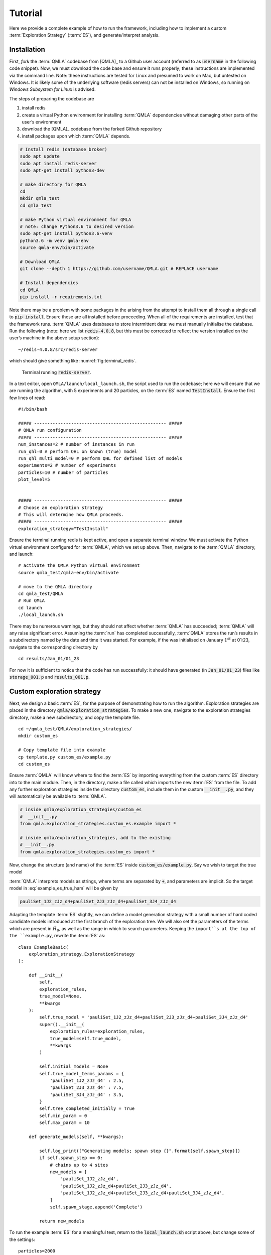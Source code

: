.. role:: raw-math(raw)
    :format: latex html

.. _section_tutorial

Tutorial
========


Here we provide a complete example of how to run the framework,
including how to implement a custom :term:`Exploration Strategy` (:term:`ES`), and generate/interpret analysis.


.. _section_installation:

Installation 
------------
First, *fork* the :term:`QMLA` codebase from
[QMLA]_ to a Github user account (referred to as :code:`username` in the following code snippet). 
Now, we must download the code base and
ensure it runs properly; these instructions are implemented via the
command line.
Note: these instructions are tested for Linux and presumed to work on Mac, but untested on Windows. 
It is likely some of the underlying software (redis servers) can not be installed on Windows,
so running on *Windows Subsystem for Linux* is advised. 

The steps of preparing the codebase are

#. install redis

#. create a virtual Python environment for installing :term:`QMLA` dependencies
   without damaging other parts of the user’s environment

#. download the [QMLA]_ codebase from the forked Github repository

#. install packages upon which :term:`QMLA` depends.


.. code-block:: 
    :name: qmla_setup

    # Install redis (database broker)
    sudo apt update
    sudo apt install redis-server
    sudo apt-get install python3-dev
     
    # make directory for QMLA
    cd
    mkdir qmla_test
    cd qmla_test

    # make Python virtual environment for QMLA
    # note: change Python3.6 to desired version
    sudo apt-get install python3.6-venv 
    python3.6 -m venv qmla-env    
    source qmla-env/bin/activate

    # Download QMLA
    git clone --depth 1 https://github.com/username/QMLA.git # REPLACE username

    # Install dependencies
    cd QMLA 
    pip install -r requirements.txt 

Note there may be a problem with some packages in the arising from the
attempt to install them all through a single call to :code:`pip install`. 
Ensure these are all installed before proceeding.
When all of the requirements are installed, test that the framework
runs. :term:`QMLA` uses databases to store intermittent data: we must
manually initialise the database. Run the following 
(note: here we list :code:`redis-4.0.8`, but this must be corrected to reflect the version installed on the
user’s machine in the above setup section):

::

    ~/redis-4.0.8/src/redis-server

which should give something like :numref:`fig:terminal_redis`.

.. figure:: images/terminal_redis.png
   :alt: Terminal running :code:`redis-server`.
   :width: 75.0%
   :name: fig:terminal_redis

   Terminal running :code:`redis-server`.


In a text editor, open ``QMLA/launch/local_launch.sh``, 
the script used to run the codebase;  
here we will ensure that we are running the
algorithm, with 5 experiments and 20 particles, on the
:term:`ES` named :code:`TestInstall`.
Ensure the first few lines of read:

::

    #!/bin/bash

    ##### -------------------------------------------------- #####
    # QMLA run configuration
    ##### -------------------------------------------------- #####
    num_instances=2 # number of instances in run
    run_qhl=0 # perform QHL on known (true) model
    run_qhl_multi_model=0 # perform QHL for defined list of models
    experiments=2 # number of experiments
    particles=10 # number of particles
    plot_level=5


    ##### -------------------------------------------------- #####
    # Choose an exploration strategy 
    # This will determine how QMLA proceeds. 
    ##### -------------------------------------------------- #####
    exploration_strategy="TestInstall"

Ensure the terminal running redis is kept active, and
open a separate terminal window. 
We must activate the Python virtual environment configured for :term:`QMLA`, 
which we set up above. 
Then, navigate to the :term:`QMLA` directory, and launch:

::

    # activate the QMLA Python virtual environment 
    source qmla_test/qmla-env/bin/activate

    # move to the QMLA directory 
    cd qmla_test/QMLA
    # Run QMLA
    cd launch   
    ./local_launch.sh

There may be numerous warnings, but they should not affect whether
:term:`QMLA` has succeeded; :term:`QMLA` will any raise significant error.
Assuming the :term:`run` has completed successfully, :term:`QMLA` stores the run’s
results in a subdirectory named by the date and time it was started. For
example, if the was initialised on January :math:`1^{st}` at 01:23,
navigate to the corresponding directory by

::

    cd results/Jan_01/01_23

For now it is sufficient to notice that the code has run successfully: 
it should have generated (in :code:`Jan_01/01_23`) files like 
:code:`storage_001.p` and :code:`results_001.p`.


Custom exploration strategy
---------------------------

Next, we design a basic :term:`ES`, for the purpose of
demonstrating how to run the algorithm. 
Exploration strategies are placed in the directory 
:code:`qmla/exploration_strategies`.
To make a new one, navigate to the exploration
strategies directory, make a new subdirectory, and copy the template
file.

::


    cd ~/qmla_test/QMLA/exploration_strategies/
    mkdir custom_es

    # Copy template file into example
    cp template.py custom_es/example.py
    cd custom_es

Ensure :term:`QMLA` will know where to find the :term:`ES` 
by importing everything from the custom :term:`ES` 
directory into to the main module. 
Then, in the directory, make a file called which imports the new
:term:`ES` from the file. 
To add any further exploration strategies inside the
directory :code:`custom_es`, include them in the custom :code:`__init__.py`,
and they will automatically be available to :term:`QMLA`.

.. code-block:: python


    # inside qmla/exploration_strategies/custom_es
    #  __init__.py    
    from qmla.exploration_strategies.custom_es.example import *

    # inside qmla/exploration_strategies, add to the existing
    # __init__.py 
    from qmla.exploration_strategies.custom_es import *

Now, change the structure (and name) of the :term:`ES`
inside :code:`custom_es/example.py`. 
Say we wish to target the true model

.. math::
    :label: example_es_true_ham

    \vec{\alpha} = \left( \alpha_{1,2} \ \ \ \   \alpha_{2,3} \ \ \ \ \alpha_{3,4} \right)

    \vec{T} = \left( \hat{\sigma}_{z}^1 \otimes \hat{\sigma}_{z}^2 \ \ \ \ \hat{\sigma}_{z}^2 \otimes \hat{\sigma}_{z}^3 \ \ \ \  \hat{\sigma}_{z}^3 \otimes \hat{\sigma}_{z}^4 \right) 
    
    \Longrightarrow \hat{H}_{0} = \hat{\sigma}_{z}^{(1,2)} \hat{\sigma}_{z}^{(2,3)} \hat{\sigma}_{z}^{(3,4)} \\

:term:`QMLA` interprets models as strings, where terms are separated by :code:`+`, 
and parameters are implicit. So the target model in
:eq:`example_es_true_ham` will be given by

.. code:: 
    
    pauliSet_1J2_zJz_d4+pauliSet_2J3_zJz_d4+pauliSet_3J4_zJz_d4

Adapting the template :term:`ES` slightly, we can
define a model generation strategy with a small number of hard coded
candidate models introduced at the first branch of the exploration tree.
We will also set the parameters of the terms which are present in
:math:`\hat{H}_{0}`, as well as the range in which to search parameters. 
Keeping the ``import``s at the top of the ``example.py``, 
rewrite the :term:`ES` as:

::

    class ExampleBasic(
        exploration_strategy.ExplorationStrategy
    ):

        def __init__(
            self,
            exploration_rules,
            true_model=None,
            **kwargs
        ):
            self.true_model = 'pauliSet_1J2_zJz_d4+pauliSet_2J3_zJz_d4+pauliSet_3J4_zJz_d4'
            super().__init__(
                exploration_rules=exploration_rules,
                true_model=self.true_model,
                **kwargs
            )

            self.initial_models = None
            self.true_model_terms_params = {
                'pauliSet_1J2_zJz_d4' : 2.5,
                'pauliSet_2J3_zJz_d4' : 7.5,
                'pauliSet_3J4_zJz_d4' : 3.5,
            }
            self.tree_completed_initially = True
            self.min_param = 0
            self.max_param = 10

        def generate_models(self, **kwargs):

            self.log_print(["Generating models; spawn step {}".format(self.spawn_step)])
            if self.spawn_step == 0:
                # chains up to 4 sites
                new_models = [
                    'pauliSet_1J2_zJz_d4',
                    'pauliSet_1J2_zJz_d4+pauliSet_2J3_zJz_d4',
                    'pauliSet_1J2_zJz_d4+pauliSet_2J3_zJz_d4+pauliSet_3J4_zJz_d4',
                ]
                self.spawn_stage.append('Complete')

            return new_models

To run the example :term:`ES` for a meaningful test,
return to the :code:`local_launch.sh` script above, 
but change some of the settings:

::

    particles=2000
    experiments=500
    run_qhl=1
    exploration_strategy=ExampleBasic

Run locally again then move to the results directory as in as in :ref:`section_installation`.    
Note this will take up to 15 minutes to run. 
This can be reduced by lowering the values of :code:`particles`, :code:`experiments`, 
which is sufficient for testing but note that the outcomes will be less effective 
than those presented in the figures of this section.


Analysis
--------

:term:`QMLA` stores results and generates plots over the entire range of
the algorithm, i.e. the run, instance and models. 
The depth of analysis performed automatically is set by the user control
:code:`plot_level` in :code:`local_launch.sh`; 
for ``plot_level=1`` , only the most crucial figures are generated, 
while ``plot_level=5``  generates plots for every
individual model considered. For model searches across large model
spaces and/or considering many candidates, excessive plotting can cause
considerable slow-down, so users should be careful to generate plots
only to the degree they will be useful. Next we show some examples of
the available plots.

Model analysis
~~~~~~~~~~~~~~

We have just run :term:`QHL` for the model in
:eq:`example_es_true_ham` for a single instance, using a reasonable
number of particles and experiments, so we expect to have trained the
model well. 
:term:`Instance`-level results are stored (e.g. for the instance
with ``qmla_id=1``) in ``Jan_01/01_23/instances/qmla_1``. 
Individual models’ insights can be found in , e.g. the model’s ``leaning_summary``
(:numref:`fig:qmla_learning_summary`), and in ``dynamics``
(:numref:`fig:qmla_model_dynamics`).

.. figure:: images/model_analysis/learning_summary_1.png
   :alt: Learning summary
   :width: 75.0%
   :name: fig:qmla_learning_summary
   
   The outcome of :term:`QHL` for the given model.
   Subfigures (a)-(c) show the estimates of the parameters.
   (d) shows the total parameterisation volume against experiments trained upon, 
   along with the evolution times used for those experiments. 
 

.. figure:: images/model_analysis/dynamics_1.png
   :width: 75.0%
   :name: fig:qmla_model_dynamics

   The model's attempt at reproducing dynamics from :math:`\hat{H}_0`.


Instance analysis
~~~~~~~~~~~~~~~~~

Now we can run the full :term:`QMLA` algorithm, i.e. train several
models and determine the most suitable. :term:`QMLA` will call the
method of the :term:`ES`, set in :ref:`section_installation`,
which tells :term:`QMLA` to construct three models on the first branch,
then terminate the search. 
Here we need to train and compare all models
so it takes considerably longer to run: 
for the purpose of testing, 
we reduce the resources so the entire algorithm runs in about 15 minutes.
Some applications will require significantly more resources to learn
effectively. 
In realistic cases, these processes are run in parallel, as
we will cover in :ref:`section_parallel`.

Reconfigure a subset of the settings in the ``local_launch.sh`` script
and run it again:

::

    experiments=250
    particles=1000
    run_qhl=0
    exploration_strategy=ExampleBasic

In the corresponding results directory, navigate to ``instances/qmla_1``, 
where instance level analysis are available.

::

    cd results/Jan_01/01_23/instances/qmla_1

Figures of interest here show the composition of the models
(:numref:`fig:qmla_model_composition`), as well as the :term:`BF` between
candidates (:numref:`fig:qmla_bayes_factors`). 
Individual model comparisons –
i.e. :term:`BF` – are shown in :numref:`fig:qmla_bayes_factor_comparison`,
with the dynamics of all candidates shown in
:numref:`fig:qmla_branch_dynamics`. 
The probes used during the training of all
candidates are also plotted (:numref:`fig:qmla_training_probes`).

.. figure:: images/instance_analysis/composition_of_models.png
   :width: 75.0%
   :name: fig:qmla_model_composition

   ``composition_of_models``: constituent terms of all considered models, 
   indexed by their model IDs. Here model 3 is :math:`\hat{H}_0`


.. figure:: images/instance_analysis/bayes_factors.png
   :width: 75.0%
   :name: fig:qmla_bayes_factors

   ``bayes_factors``: comparisons between all models are read as :math:`B_{i,j}` where
   :math:`i` is the model ID on the y-axis and :math:`j` on the x-axis. 
   Thus :math:`B_{ij} > 0 \ (<0)` indicates :math:`\hat{H}_i$ \ ($\hat{H}_j`), 
   i.e. the model on the y-axis (x-axis) is the stronger model.


.. figure:: images/instance_analysis/BF_1_3.png
   :width: 75.0%
   :name: fig:qmla_bayes_factor_comparison

   ``comparisons/BF_1_3``: direct comparison between models with IDs 1 and 3,
   showing their reproduction of the system dynamics (red dots, :math:`Q`, 
   as well as the times (experiments) against which the :term:`BF` was calculated. 


.. figure:: images/instance_analysis/dynamics_branch_1.png
   :width: 75.0%
   :name: fig:qmla_branch_dynamics

   ``branches/dynamics_branch_1``: dynamics of all models considered on the branch
   compared with system dynamics (red dots, :math:`Q`)

.. figure:: images/instance_analysis/probes_bloch_sphere.png
   :width: 50.0%
   :name: fig:qmla_training_probes

   ``probes_bloch_sphere``: probes used for training models in this instance 
   (only showing 1-qubit versions).


Run analysis
~~~~~~~~~~~~

Considering a number of instances together is a *run*. 
In general, this is the level of analysis of most interest: 
an individual instance is liable to errors due to the probabilistic 
nature of the model training and generation subroutines. 
On average, however, we expect those elements to perform well, 
so across a significant number of instances,we expect the average outcomes to be meaningful.

Each results directory has an script to generate plots at the run level.

::

    cd results/Jan_01/01_23
    ./analyse.sh

Run level analysis are held in the main results directory and several
sub-directories created by the script. 
For testing, here we recommend running a number of instances with very few resources 
so that the test finishes quickly (about ten minutes). 
The results will therefore be meaningless, but allow for
elucidation of the resultant plots. 
First, reconfigure some settings of ``local_launch.sh`` and launch again.

::

    num_instances=10
    experiments=20
    particles=100
    run_qhl=0
    exploration_strategy=ExampleBasic

Some of the generated analysis are shown in the following figures. 
The number of instances
for which each model was deemed champion, i.e. their *win rates* are given in
:numref:`fig:qmla_win_rates`. The *top models*, i.e. those with highest win
rates, analysed further: the average parameter estimation progression
for :math:`\hat{H}_{0}` – including only the instances where :math:`\hat{H}_{0}` was
deemed champion – are shown in :numref:`fig:champ_param_progression`.
Irrespecitve of the champion models, the rate with which each term is
found in the champion model (:math:`\hat{t} \in \hat{H}^{\prime}`) indicates
the :term:`likelihood` that the term is really present; these rates – along
with the parameter values learned – are shown in :numref:`fig:run_branch_dynamics`. 
The champion model from each instance can
attempt to reproduce system dynamics: we group together these
reproductions for each model in :numref:`fig:run_dynamics`.

.. figure:: images/run_analysis/model_wins.png
   :name: fig:qmla_win_rates

   ``performace/model_wins``: number of instance wins achieved by each model.

.. figure:: images/run_analysis/params_pauliSet_1J2_zJz_d4+pauliSet_2J3_zJz_d4+pauliSet_3J4_zJz_d4.png
   :name: fig:champ_param_progression

   ``champion_models/params_params_pauliSet_1J2_zJz_d4+pauliSet_2J3_zJz_d4+pauliSet_3J4_zJz_d4``: 
   parameter estimation progression for the true model, only for the instances where it was deemed champion. 

.. figure:: images/run_analysis/terms_and_params.png
   :name: fig:run_branch_dynamics

   ``champion_models/terms_and_params``: 
   histogram of parameter values found for each term which appears in any champion model,
   with the true parameter (:math:`\alpha_0`) in red and the median learned parameter 
   (:math:`\bar{\alpha}^{\prime}`) in blue.

.. figure:: images/run_analysis/dynamics.png
   :name: fig:run_dynamics

   ``performance/dynamics``: median dynamics of the champion models. The models
   which won most instances are shown together in the top panel, and
   individually in the lower panels. The median dynamics from the
   models’ learnings in its winning instances are shown, with the shaded
   region indicating the 66% confidence region.

.. _section_parallel:

Parallel implementation
-----------------------

We provide utility to run :term:`QMLA` on parallel processes. 
Individual models’ training can run in parallel, as well as the calculation of
:term:`BF` between models. 
The provided script is designed for PBS job
scheduler running on a compute cluster. 
It will require a few adjustments to match the system being used. 
Overall, though, it has mostly a similar structure as the script used above.

:term:`QMLA` must be downloaded on the compute cluster as in
:ref:`section_installation`; this can be a new fork of the repository, 
though it is sensible to test installation locally as described in this chapter
so far, then *push* that version, including the new 
:term:`ES`, to Github, and cloning the latest version. 
It is again advisable to create a Python virtual environment in order to isolate
:term:`QMLA` and its dependencies (indeed this is sensibel for any Python development project). 
Open the parallel launch script, ``QMLA/launch/parallel_launch.sh``, and prepare the first few lines as

::

    #!/bin/bash

    ##### -------------------------------------------------- #####
    # QMLA run configuration
    ##### -------------------------------------------------- #####
    num_instances=10 # number of instances in run
    run_qhl=0 # perform QHL on known (true) model
    run_qhl_multi_model=0 # perform QHL for defined list of models
    experiments=250
    particles=1000
    plot_level=5


    ##### -------------------------------------------------- #####
    # Choose an exploration strategy 
    # This will determine how QMLA proceeds. 
    ##### -------------------------------------------------- #####
    exploration_strategy="ExampleBasic"

When submitting jobs to schedulers like PBS, we must specify the time
required, so that it can determine a fair distribution of resources
among users. 
We must therefore *estimate* the time it will take for an
instance to complete: clearly this is strongly dependent on the numbers
of experiments (:math:`N_e`) and particles (:math:`N_p`), and the number
of models which must be trained. 
:term:`QMLA` attempts to determine a
reasonable time to request based on the ``max_num_models_by_shape``
attribute  of the :term:`ES`, by calling 
``QMLA/scripts/time required calculation.py``.
In practice, this can be difficult to set perfectly, 
so the attribute of the :term:`ES` can be used to correct
for heavily over- or under-estimated time requests. 
Instances are run in parallel, and each instance trains/compares models in parallel. 
The number of processes to request, :math:`N_c` for each instance is set as in the 
:term:`ES`. 
Then, if there are :math:`N_r` instances in the run, we will
be requesting the job scheduler to admit :math:`N_r` distinct jobs, each
requiring :math:`N_c` processes, for the time specified.

The ``parallel_launch`` script works together with ``QMLA/launch/run_single_qmla_instance.sh``, 
though note a number of steps in the latter are configured to the cluster and may need to be adapted. 
In particular, the first command is used to load the redis utility, and
later lines are used to initialise a redis server. 
These commands will probably not work with most machines, so must be configured to achieve
those steps.

::


    module load tools/redis-4.0.8

    ... 

    SERVER_HOST=$(head -1 "$PBS_NODEFILE")
    let REDIS_PORT="6300 + $QMLA_ID"

    cd $LIBRARY_DIR
    redis-server RedisDatabaseConfig.conf --protected-mode no --port $REDIS_PORT & 
    redis-cli -p $REDIS_PORT flushall

When the modifications are finished, :term:`QMLA` can be launched in
parallel similarly to the local version:

::

    source qmla_test/qmla-env/bin/activate

    cd qmla_test/QMLA/launch
    ./parallel_launch.sh

Jobs are likely to queue for some time, depending on the demands on the
job scheduler. 
When all jobs have finished, results are stored as in the
local case, in ``QMLA/launch/results/Jan_01/01_23``, 
where can be used to generate a series of automatic analyses.


Customising exploration strategies
----------------------------------

User interaction with the :term:`QMLA` codebase should be achieveable
primarily through the exploration strategy framework. 
Throughout the algorithm(s) available, :term:`QMLA` calls upon the 
:term:`ES` before determining how to proceed. 
The usual mechanism through which the actions of :term:`QMLA` are directed, 
is to set attributes of the :term:`ES` class: 
the complete set of influential attributes are available at :class:`~qmla.ExplorationStrategy`. 

:term:`QMLA` directly uses several methods of the :term:`ES` 
class, all of which can be overwritten in the course of customising an :term:`ES`. 
Most such methods need not be replaced, however, with the exception of , which is the most
important aspect of any :term:`ES`: 
it determines which models are built and tested by :term:`QMLA`. 
This method allows the user to impose any logic desired in constructing models; 
it is called after the completion of every branch of the exploration tree on
the :term:`ES`.

.. _section_greedy_search:

Greedy search
~~~~~~~~~~~~~~

A first non-trivial :term:`ES` is to build models
greedily from a set of *primitive* terms,
:math:`\mathcal{T} = \{ \hat{t} \} `. 
New models are constructed by combining the previous branch champion with each 
of the remaining, unused terms. 
The process is repeated until no terms remain.

.. figure:: images/greedy_exploration_strategy.png
   :name: fig:greedy_search
   :width: 75.0%

   Greedy search mechanism. **Left**, a set of primitive terms,
   :math:`\mathcal{T}`, are defined in advance. **Right**, models are
   constructed from :math:`\mathcal{T}`. On the first branch, the primitve
   terms alone constitute models. Thereafter, the strongest model
   (marked in green) from the previous branch is combined with all the
   unused terms. 

We can compose an :term:`ES` using these rules, 
say for

.. math:: 
   :label: target_greedy_es
   \mathcal{T} = \left\{ \hat{\sigma}_{x}^1, \ \hat{\sigma}_{y}^1, \ \hat{\sigma}_{x}^1 \otimes \hat{\sigma}_{x}^2, \ \hat{\sigma}_{y}^1 \otimes \hat{\sigma}_{y}^2 \right\}

as follows. 
Note the termination criteria must work in conjunction with
the model generation routine. 
Users can overwrite the method ``check tree completed`` for custom
logic, although a straightforward mechanism is to use the ``spawn_stage`` attribute of
the :term:`ES` class: when the final element of this
list is , :term:`QMLA` will terminate the search by default. 
Also note that the default termination test checks whether the number of branches
(``spawn_step``s) exceeds the limit , which must be set artifically high to avoid
ceasing the search too early, if relying solely on . Here we demonstrate
how to impose custom logic to terminate the seach also.

::

    class ExampleGreedySearch(
        exploration_strategy.ExplorationStrategy
    ):
        r"""
        From a fixed set of terms, construct models iteratively, 
        greedily adding all unused terms to separate models at each call to the generate_models. 

        """

        def __init__(
            self,
            exploration_rules,
            **kwargs
        ):
            
            super().__init__(
                exploration_rules=exploration_rules,
                **kwargs
            )
            self.true_model = 'pauliSet_1_x_d3+pauliSet_1J2_yJy_d3+pauliSet_1J2J3_zJzJz_d3'
            self.initial_models = None
            self.available_terms = [
                'pauliSet_1_x_d3', 'pauliSet_1_y_d3', 
                'pauliSet_1J2_xJx_d3', 'pauliSet_1J2_yJy_d3'
            ]
            self.branch_champions = []
            self.prune_completed_initially = True
            self.check_champion_reducibility = False

        def generate_models(
            self,
            model_list,
            **kwargs
        ):
            self.log_print([
                "Generating models in tiered greedy search at spawn step {}.".format(
                    self.spawn_step, 
                )
            ])
            try:
                previous_branch_champ = model_list[0]
                self.branch_champions.append(previous_branch_champ)
            except:
                previous_branch_champ = ""

            if self.spawn_step == 0 :
                new_models = self.available_terms
            else:
                new_models = greedy_add(
                    current_model = previous_branch_champ, 
                    terms = self.available_terms
                )

            if len(new_models) == 0:
                # Greedy search has exhausted the available models;
                # send back the list of branch champions and terminate search.
                new_models = self.branch_champions
                self.spawn_stage.append('Complete')

            return new_models

    def greedy_add(
        current_model, 
        terms,
    ):
        r""" 
        Combines given model with all terms from a set.
        
        Determines which terms are not yet present in the model, 
        and adds them each separately to the current model. 

        :param str current_model: base model
        :param list terms: list of strings of terms which are to be added greedily. 
        """

        try:
            present_terms = current_model.split('+')
        except:
            present_terms = []
        nonpresent_terms = list(set(terms) - set(present_terms))
        
        term_sets = [
            present_terms+[t] for t in nonpresent_terms
        ]

        new_models = ["+".join(term_set) for term_set in term_sets]
        
        return new_models

We advise reducing ``plot_level`` to 3 to avoid excessive/slow figure generation.
This run can be implemented locally or in parallel as described above,
and analysed through the usual ``analyse.sh`` script, generating figures in
accordance with the ``plot_level`` set by the user in the launch script. 
Outputs can again be found in the instances subdirectory, including a map of the
models generated (:numref:`fig:greedy_model_composition`), 
as well as the branches they reside on, and the Bayes
factors between candidates, :numref:`fig:greedy_branches`.

.. figure:: images/greedy_search/composition_of_models.png
   :name: fig:greedy_model_composition
   
   ``composition_of_models``

.. figure:: images/greedy_search/graphs_of_branches_ExampleGreedySearch.png
   :name: fig:greedy_branches

   ``graphs_of_branches_ExampleGreedySearch``: 
   shows which models reside on each branches of the exploration tree. 
   Models are coloured by their F-score, and edges represent the :term:`BF` between models. 
   The first four branches are equivalent to those in :numref:`fig:greedy_search`,
   while the final branch considers the set of branch champions, 
   in order to determine the overall champion. 




Tiered greedy search
~~~~~~~~~~~~~~~~~~~~

We provide one final example of a non-trivial :term:`ES`: 
tiered greedy search. 
Similar to the idea of :ref:`section_greedy_search`, 
except terms are introduced hierarchically: 
sets of terms :math:`\mathcal{T}_1, \mathcal{T}_2, \dots \mathcal{T}_n` are each
examined greedily, where the overall strongest model of one tier forms
the seed model for the subsequent tier. 
A corresponding :term:‘Exploration Strategy‘ is given as follows.

::


    class ExampleGreedySearchTiered(
        exploration_strategy.ExplorationStrategy
    ):
        r"""
        Greedy search in tiers.

        Terms are batched together in tiers; 
        tiers are searched greedily; 
        a single tier champion is elevated to the subsequent tier. 

        """

        def __init__(
            self,
            exploration_rules,
            **kwargs
        ):
            super().__init__(
                exploration_rules=exploration_rules,
                **kwargs
            )
            self.true_model = 'pauliSet_1_x_d3+pauliSet_1J2_yJy_d3+pauliSet_1J2J3_zJzJz_d3'
            self.initial_models = None
            self.term_tiers = {
                1 : ['pauliSet_1_x_d3', 'pauliSet_1_y_d3', 'pauliSet_1_z_d3' ],
                2 : ['pauliSet_1J2_xJx_d3', 'pauliSet_1J2_yJy_d3', 'pauliSet_1J2_zJz_d3'],
                3 : ['pauliSet_1J2J3_xJxJx_d3', 'pauliSet_1J2J3_yJyJy_d3', 'pauliSet_1J2J3_zJzJz_d3'],
            }
            self.tier = 1
            self.max_tier = max(self.term_tiers)
            self.tier_branch_champs = {k : [] for k in self.term_tiers} 
            self.tier_champs = {}
            self.prune_completed_initially = True
            self.check_champion_reducibility = True

        def generate_models(
            self,
            model_list,
            **kwargs
        ):
            self.log_print([
                "Generating models in tiered greedy search at spawn step {}.".format(
                    self.spawn_step, 
                )
            ])

            if self.spawn_stage[-1] is None:
                try:
                    previous_branch_champ = model_list[0]
                    self.tier_branch_champs[self.tier].append(previous_branch_champ)
                except:
                    previous_branch_champ = None

            elif "getting_tier_champ" in self.spawn_stage[-1]:
                previous_branch_champ = model_list[0]
                self.log_print([
                    "Tier champ for {} is {}".format(self.tier, model_list[0])
                ])
                self.tier_champs[self.tier] = model_list[0]
                self.tier += 1
                self.log_print(["Tier now = ", self.tier])
                self.spawn_stage.append(None) # normal processing

                if self.tier > self.max_tier:
                    self.log_print(["Completed tree for ES"])
                    self.spawn_stage.append('Complete')
                    return list(self.tier_champs.values())
            else:
                self.log_print([
                    "Spawn stage:", self.spawn_stage
                ])

            new_models = greedy_add(
                current_model = previous_branch_champ, 
                terms = self.term_tiers[self.tier]
            )
            self.log_print([
                "tiered search new_models=", new_models
            ])

            if len(new_models) == 0:
                # no models left to find - get champions of branches from this tier
                new_models = self.tier_branch_champs[self.tier]
                self.log_print([
                    "tier champions: {}".format(new_models)
                ])
                self.spawn_stage.append("getting_tier_champ_{}".format(self.tier))
            return new_models

        def check_tree_completed(
            self,
            spawn_step,
            **kwargs
        ):
            r"""
            QMLA asks the exploration tree whether it has finished growing; 
            the exploration tree queries the exploration strategy through this method
            """
            if self.tree_completed_initially:
                return True
            elif self.spawn_stage[-1] == "Complete":
                return True
            else:
                return False
        

    def greedy_add(
        current_model, 
        terms,
    ):
        r""" 
        Combines given model with all terms from a set.
        
        Determines which terms are not yet present in the model, 
        and adds them each separately to the current model. 

        :param str current_model: base model
        :param list terms: list of strings of terms which are to be added greedily. 
        """

        try:
            present_terms = current_model.split('+')
        except:
            present_terms = []
        nonpresent_terms = list(set(terms) - set(present_terms))
        
        term_sets = [
            present_terms+[t] for t in nonpresent_terms
        ]

        new_models = ["+".join(term_set) for term_set in term_sets]
        
        return new_models

with corresponding results in [fig:example\_es\_tiered\_greedy].


.. figure:: images/tiered_search/composition_of_models.png
   :name: fig:greedy_model_composition
   
   ``composition_of_models``

.. figure:: images/tiered_search/graphs_of_branches_ExampleGreedySearchTiered.png
   :name: fig:greedy_branches

   ``graphs_of_branches_ExampleGreedySearchTiered``: 
   shows which models reside on each branches of the exploration tree. 
   Models are coloured by their F-score, and edges represent the :term:`BF` between models. 
   In each tier, three branches greedily add terms, and a fourth branch considers the champions of 
   the first three branches in order to nominate a tier champion. 
   The final branch consists only of the tier champions, to nominate the global champion, :math:`\hat{H}^{\prime}`. 